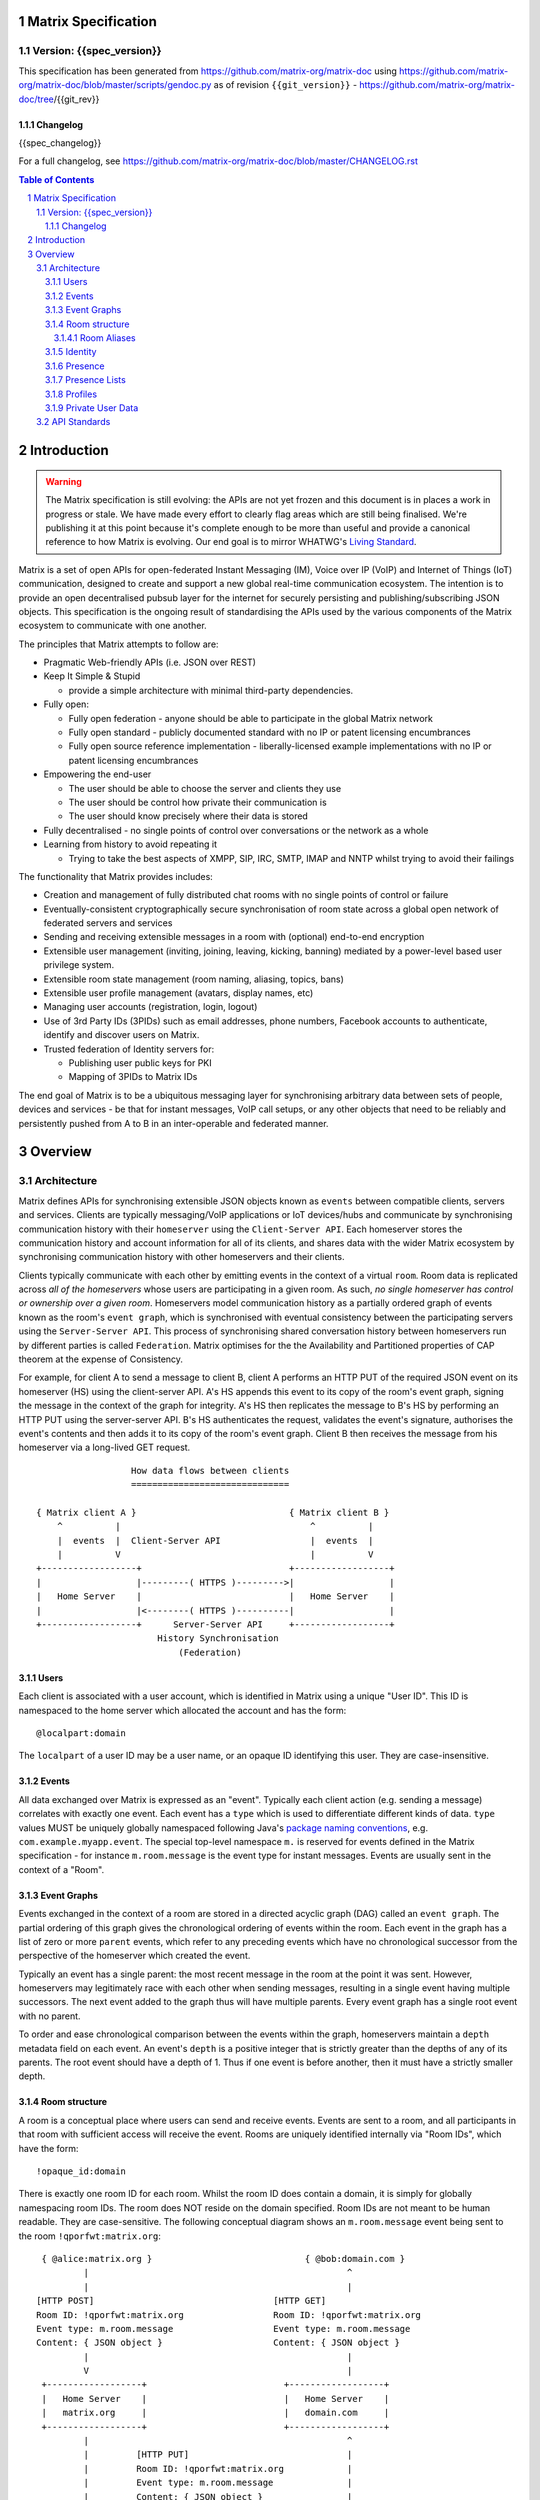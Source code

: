 Matrix Specification
====================

Version: {{spec_version}}
-----------------------------
This specification has been generated from
https://github.com/matrix-org/matrix-doc using
https://github.com/matrix-org/matrix-doc/blob/master/scripts/gendoc.py as of
revision ``{{git_version}}`` - https://github.com/matrix-org/matrix-doc/tree/{{git_rev}}

Changelog
~~~~~~~~~
{{spec_changelog}}

For a full changelog, see 
https://github.com/matrix-org/matrix-doc/blob/master/CHANGELOG.rst

.. contents:: Table of Contents
.. sectnum::

Introduction
============
.. WARNING::
  The Matrix specification is still evolving: the APIs are not yet frozen
  and this document is in places a work in progress or stale. We have made every 
  effort to clearly flag areas which are still being finalised.
  We're publishing it at this point because it's complete enough to be more than
  useful and provide a canonical reference to how Matrix is evolving. Our end
  goal is to mirror WHATWG's `Living Standard   
  <http://wiki.whatwg.org/wiki/FAQ#What_does_.22Living_Standard.22_mean.3F>`_.

Matrix is a set of open APIs for open-federated Instant Messaging (IM), Voice
over IP (VoIP) and Internet of Things (IoT) communication, designed to create
and support a new global real-time communication ecosystem. The intention is to
provide an open decentralised pubsub layer for the internet for securely
persisting and publishing/subscribing JSON objects. This specification is the
ongoing result of standardising the APIs used by the various components of the
Matrix ecosystem to communicate with one another.

The principles that Matrix attempts to follow are:

- Pragmatic Web-friendly APIs (i.e. JSON over REST)
- Keep It Simple & Stupid

  + provide a simple architecture with minimal third-party dependencies.

- Fully open:

  + Fully open federation - anyone should be able to participate in the global
    Matrix network
  + Fully open standard - publicly documented standard with no IP or patent
    licensing encumbrances
  + Fully open source reference implementation - liberally-licensed example
    implementations with no IP or patent licensing encumbrances

- Empowering the end-user

  + The user should be able to choose the server and clients they use
  + The user should be control how private their communication is
  + The user should know precisely where their data is stored

- Fully decentralised - no single points of control over conversations or the
  network as a whole
- Learning from history to avoid repeating it

  + Trying to take the best aspects of XMPP, SIP, IRC, SMTP, IMAP and NNTP
    whilst trying to avoid their failings

The functionality that Matrix provides includes:

- Creation and management of fully distributed chat rooms with no
  single points of control or failure
- Eventually-consistent cryptographically secure synchronisation of room
  state across a global open network of federated servers and services
- Sending and receiving extensible messages in a room with (optional)
  end-to-end encryption
- Extensible user management (inviting, joining, leaving, kicking, banning)
  mediated by a power-level based user privilege system.
- Extensible room state management (room naming, aliasing, topics, bans)
- Extensible user profile management (avatars, display names, etc)
- Managing user accounts (registration, login, logout)
- Use of 3rd Party IDs (3PIDs) such as email addresses, phone numbers,
  Facebook accounts to authenticate, identify and discover users on Matrix.
- Trusted federation of Identity servers for:

  + Publishing user public keys for PKI
  + Mapping of 3PIDs to Matrix IDs

The end goal of Matrix is to be a ubiquitous messaging layer for synchronising
arbitrary data between sets of people, devices and services - be that for
instant messages, VoIP call setups, or any other objects that need to be
reliably and persistently pushed from A to B in an inter-operable and federated
manner.

Overview
========

Architecture
------------

Matrix defines APIs for synchronising extensible JSON objects known as
``events`` between compatible clients, servers and services. Clients are
typically messaging/VoIP applications or IoT devices/hubs and communicate by
synchronising communication history with their ``homeserver`` using the
``Client-Server API``. Each homeserver stores the communication history and
account information for all of its clients, and shares data with the wider
Matrix ecosystem by synchronising communication history with other homeservers
and their clients.

Clients typically communicate with each other by emitting events in the
context of a virtual ``room``. Room data is replicated across *all of the
homeservers* whose users are participating in a given room. As such, *no
single homeserver has control or ownership over a given room*. Homeservers
model communication history as a partially ordered graph of events known as
the room's ``event graph``, which is synchronised with eventual consistency
between the participating servers using the ``Server-Server API``. This process
of synchronising shared conversation history between homeservers run by
different parties is called ``Federation``. Matrix optimises for the the
Availability and Partitioned properties of CAP theorem at
the expense of Consistency.

For example, for client A to send a message to client B, client A performs an
HTTP PUT of the required JSON event on its homeserver (HS) using the
client-server API. A's HS appends this event to its copy of the room's event
graph, signing the message in the context of the graph for integrity. A's HS
then replicates the message to B's HS by performing an HTTP PUT using the
server-server API. B's HS authenticates the request, validates the event's
signature, authorises the event's contents and then adds it to its copy of the
room's event graph. Client B then receives the message from his homeserver via
a long-lived GET request.

::

                         How data flows between clients
                         ==============================

       { Matrix client A }                             { Matrix client B }
           ^          |                                    ^          |
           |  events  |  Client-Server API                 |  events  |
           |          V                                    |          V
       +------------------+                            +------------------+
       |                  |---------( HTTPS )--------->|                  |
       |   Home Server    |                            |   Home Server    |
       |                  |<--------( HTTPS )----------|                  |
       +------------------+      Server-Server API     +------------------+
                              History Synchronisation
                                  (Federation)


Users
~~~~~

Each client is associated with a user account, which is identified in Matrix
using a unique "User ID". This ID is namespaced to the home server which
allocated the account and has the form::

  @localpart:domain

The ``localpart`` of a user ID may be a user name, or an opaque ID identifying
this user. They are case-insensitive.

.. TODO-spec
    - Need to specify precise grammar for Matrix IDs

Events
~~~~~~

All data exchanged over Matrix is expressed as an "event". Typically each client
action (e.g. sending a message) correlates with exactly one event. Each event
has a ``type`` which is used to differentiate different kinds of data. ``type``
values MUST be uniquely globally namespaced following Java's `package naming
conventions`_, e.g.
``com.example.myapp.event``. The special top-level namespace ``m.`` is reserved
for events defined in the Matrix specification - for instance ``m.room.message``
is the event type for instant messages. Events are usually sent in the context
of a "Room".

.. _package naming conventions: https://en.wikipedia.org/wiki/Java_package#Package_naming_conventions

Event Graphs
~~~~~~~~~~~~

Events exchanged in the context of a room are stored in a directed acyclic graph
(DAG) called an ``event graph``. The partial ordering of this graph gives the
chronological ordering of events within the room. Each event in the graph has a
list of zero or more ``parent`` events, which refer to any preceding events
which have no chronological successor from the perspective of the homeserver
which created the event.

Typically an event has a single parent: the most recent message in the room at
the point it was sent. However, homeservers may legitimately race with each
other when sending messages, resulting in a single event having multiple
successors. The next event added to the graph thus will have multiple parents.
Every event graph has a single root event with no parent.

To order and ease chronological comparison between the events within the graph,
homeservers maintain a ``depth`` metadata field on each event. An event's
``depth`` is a positive integer that is strictly greater than the depths of any
of its parents. The root event should have a depth of 1. Thus if one event is
before another, then it must have a strictly smaller depth.

Room structure
~~~~~~~~~~~~~~

A room is a conceptual place where users can send and receive events. Events are
sent to a room, and all participants in that room with sufficient access will
receive the event. Rooms are uniquely identified internally via "Room IDs",
which have the form::

  !opaque_id:domain

There is exactly one room ID for each room. Whilst the room ID does contain a
domain, it is simply for globally namespacing room IDs. The room does NOT
reside on the domain specified. Room IDs are not meant to be human readable.
They are case-sensitive. The following conceptual diagram shows an
``m.room.message`` event being sent to the room ``!qporfwt:matrix.org``::

       { @alice:matrix.org }                             { @bob:domain.com }
               |                                                 ^
               |                                                 |
      [HTTP POST]                                  [HTTP GET]
      Room ID: !qporfwt:matrix.org                 Room ID: !qporfwt:matrix.org
      Event type: m.room.message                   Event type: m.room.message
      Content: { JSON object }                     Content: { JSON object }
               |                                                 |
               V                                                 |
       +------------------+                          +------------------+
       |   Home Server    |                          |   Home Server    |
       |   matrix.org     |                          |   domain.com     |
       +------------------+                          +------------------+
               |                                                 ^
               |         [HTTP PUT]                              |
               |         Room ID: !qporfwt:matrix.org            |
               |         Event type: m.room.message              |
               |         Content: { JSON object }                |
               `-------> Pointer to the preceding message  ------`
                         PKI signature from matrix.org
                         Transaction-layer metadata
                         PKI Authorization header
                         
                     ...................................
                    |           Shared Data             |
                    | State:                            |
                    |   Room ID: !qporfwt:matrix.org    |
                    |   Servers: matrix.org, domain.com |
                    |   Members:                        |
                    |    - @alice:matrix.org            |
                    |    - @bob:domain.com              |
                    | Messages:                         |
                    |   - @alice:matrix.org             |
                    |     Content: { JSON object }      |
                    |...................................|

Federation maintains *shared data structures* per-room between multiple home
servers. The data is split into ``message events`` and ``state events``.

Message events: 
  These describe transient 'once-off' activity in a room such as an
  instant messages, VoIP call setups, file transfers, etc. They generally
  describe communication activity.

State events:
  These describe updates to a given piece of persistent information
  ('state') related to a room, such as the room's name, topic, membership,
  participating servers, etc. State is modelled as a lookup table of key/value
  pairs per room, with each key being a tuple of ``state_key`` and ``event type``.
  Each state event updates the value of a given key.

The state of the room at a given point is calculated by considering all events
preceding and including a given event in the graph. Where events describe the
same state, a merge conflict algorithm is applied. The state resolution
algorithm is transitive and does not depend on server state, as it must
consistently select the same event irrespective of the server or the order the
events were received in. Events are signed by the originating server (the
signature includes the parent relations, type, depth and payload hash) and are
pushed over federation to the participating servers in a room, currently using
full mesh topology. Servers may also request backfill of events over federation
from the other servers participating in a room.


Room Aliases
++++++++++++

Each room can also have multiple "Room Aliases", which look like::

  #room_alias:domain

.. TODO
  - Need to specify precise grammar for Room Aliases

A room alias "points" to a room ID and is the human-readable label by which
rooms are publicised and discovered.  The room ID the alias is pointing to can
be obtained by visiting the domain specified. They are case-insensitive. Note
that the mapping from a room alias to a room ID is not fixed, and may change
over time to point to a different room ID. For this reason, Clients SHOULD
resolve the room alias to a room ID once and then use that ID on subsequent
requests.

When resolving a room alias the server will also respond with a list of servers
that are in the room that can be used to join via.

::

        HTTP GET
   #matrix:domain.com      !aaabaa:matrix.org
           |                    ^
           |                    |
    _______V____________________|____
   |          domain.com            |
   | Mappings:                      |
   | #matrix >> !aaabaa:matrix.org  |
   | #golf   >> !wfeiofh:sport.com  |
   | #bike   >> !4rguxf:matrix.org  |
   |________________________________|

Identity
~~~~~~~~

Users in Matrix are identified via their matrix user ID (MXID). However,
existing 3rd party ID namespaces can also be used in order to identify Matrix
users. A Matrix "Identity" describes both the user ID and any other existing IDs
from third party namespaces *linked* to their account.
Matrix users can *link* third-party IDs (3PIDs) such as email addresses, social
network accounts and phone numbers to their user ID. Linking 3PIDs creates a
mapping from a 3PID to a user ID. This mapping can then be used by Matrix
users in order to discover the MXIDs of their contacts.
In order to ensure that the mapping from 3PID to user ID is genuine, a globally
federated cluster of trusted "Identity Servers" (IS) are used to verify the 3PID
and persist and replicate the mappings.

Usage of an IS is not required in order for a client application to be part of
the Matrix ecosystem. However, without one clients will not be able to look up
user IDs using 3PIDs.

Presence
~~~~~~~~

Each user has the concept of presence information. This encodes:

 * Whether the user is currently online
 * How recently the user was last active (as seen by the server)
 * Whether a given client considers the user to be currently idle
 * Arbitrary information about the user's current status (e.g. "in a meeting").

This information is collated from both per-device (online; idle; last_active) and
per-user (status) data, aggregated by the user's homeserver and transmitted as
an ``m.presence`` event. This is one of the few events which are sent *outside
the context of a room*. Presence events are sent to all users who subscribe to
this user's presence through a presence list or by sharing membership of a room.

.. TODO
  How do we let users hide their presence information?

.. TODO
  The last_active specifics should be moved to the detailed presence event section
  
Last activity is tracked by the server maintaining a timestamp of the last time
it saw a pro-active event from the user. Any event which could be triggered by a
human using the application is considered pro-active (e.g. sending an event to a
room). An example of a non-proactive client activity would be a client setting
'idle' presence status, or polling for events. This timestamp is presented via a
key called ``last_active_ago``, which gives the relative number of milliseconds
since the message is generated/emitted that the user was last seen active.

N.B. in v1 API, status/online/idle state are muxed into a single 'presence'
field on the ``m.presence`` event.

Presence Lists
~~~~~~~~~~~~~~

Each user's home server stores a "presence list". This stores a list of user IDs
whose presence the user wants to follow.

To be added to this list, the user being added must be invited by the list owner
and accept the invitation. Once accepted, both user's HSes track the
subscription.


Profiles
~~~~~~~~

Users may publish arbitrary key/value data associated with their account - such
as a human readable ``display name``, a profile photo URL, contact information
(email address, phone numbers, website URLs etc).

In Client-Server API v2, profile data is typed using namespaced keys for
interoperability, much like events - e.g. ``m.profile.display_name``.

.. TODO
  Actually specify the different types of data - e.g. what format are display
  names allowed to be?

Private User Data
~~~~~~~~~~~~~~~~~

Users may also store arbitrary private key/value data in their account - such as
client preferences, or server configuration settings which lack any other
dedicated API.  The API is symmetrical to managing Profile data.

.. TODO
  Would it really be overengineered to use the same API for both profile &
  private user data, but with different ACLs?

API Standards
-------------

.. TODO
  Need to specify any HMAC or access_token lifetime/ratcheting tricks
  We need to specify capability negotiation for extensible transports

The mandatory baseline for communication in Matrix is exchanging JSON objects
over HTTP APIs. HTTPS is mandated as the baseline for server-server
(federation) communication.  HTTPS is recommended for client-server
communication, although HTTP may be supported as a fallback to support basic
HTTP clients. More efficient optional transports for client-server
communication will in future be supported as optional extensions - e.g. a
packed binary encoding over stream-cipher encrypted TCP socket for
low-bandwidth/low-roundtrip mobile usage. For the default HTTP transport, all
API calls use a Content-Type of ``application/json``.  In addition, all strings
MUST be encoded as UTF-8. Clients are authenticated using opaque
``access_token`` strings (see `Client Authentication`_ for details), passed as a
query string parameter on all requests.

Any errors which occur at the Matrix API level MUST return a "standard error
response". This is a JSON object which looks like::

  {
    "errcode": "<error code>",
    "error": "<error message>"
  }

The ``error`` string will be a human-readable error message, usually a sentence
explaining what went wrong. The ``errcode`` string will be a unique string
which can be used to handle an error message e.g. ``M_FORBIDDEN``. These error
codes should have their namespace first in ALL CAPS, followed by a single _ to
ease separating the namespace from the error code. For example, if there was a
custom namespace ``com.mydomain.here``, and a
``FORBIDDEN`` code, the error code should look like
``COM.MYDOMAIN.HERE_FORBIDDEN``. There may be additional keys depending on the
error, but the keys ``error`` and ``errcode`` MUST always be present.

Some standard error codes are below:

:``M_FORBIDDEN``:
  Forbidden access, e.g. joining a room without permission, failed login.

:``M_UNKNOWN_TOKEN``:
  The access token specified was not recognised.

:``M_BAD_JSON``:
  Request contained valid JSON, but it was malformed in some way, e.g. missing
  required keys, invalid values for keys.

:``M_NOT_JSON``:
  Request did not contain valid JSON.

:``M_NOT_FOUND``:
  No resource was found for this request.

:``M_LIMIT_EXCEEDED``:
  Too many requests have been sent in a short period of time. Wait a while then
  try again.

Some requests have unique error codes:

:``M_USER_IN_USE``:
  Encountered when trying to register a user ID which has been taken.

:``M_ROOM_IN_USE``:
  Encountered when trying to create a room which has been taken.

:``M_BAD_PAGINATION``:
  Encountered when specifying bad pagination query parameters.

:``M_LOGIN_EMAIL_URL_NOT_YET``:
  Encountered when polling for an email link which has not been clicked yet.

The C-S API typically uses ``HTTP POST`` to submit requests. This means these
requests are not idempotent. The C-S API also allows ``HTTP PUT`` to make
requests idempotent. In order to use a ``PUT``, paths should be suffixed with
``/{txnId}``. ``{txnId}`` is a unique client-generated transaction ID which
identifies the request, and is scoped to a given Client (identified by that
client's ``access_token``). Crucially, it **only** serves to identify new
requests from retransmits. After the request has finished, the ``{txnId}``
value should be changed (how is not specified; a monotonically increasing
integer is recommended). It is preferable to use ``HTTP PUT`` to make sure
requests to send messages do not get sent more than once should clients need to
retransmit requests.

Valid requests look like::

    POST /some/path/here?access_token=secret
    {
      "key": "This is a post."
    }

    PUT /some/path/here/11?access_token=secret
    {
      "key": "This is a put with a txnId of 11."
    }

In contrast, these are invalid requests::

    POST /some/path/here/11?access_token=secret
    {
      "key": "This is a post, but it has a txnId."
    }

    PUT /some/path/here?access_token=secret
    {
      "key": "This is a put but it is missing a txnId."
    }

